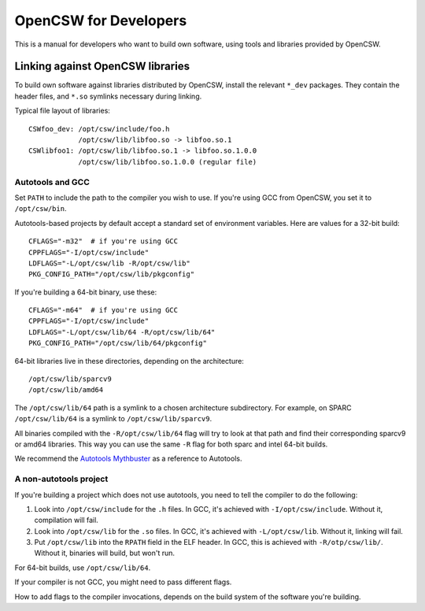 ----------------------
OpenCSW for Developers
----------------------

This is a manual for developers who want to build own software, using
tools and libraries provided by OpenCSW.

.. _linking against OpenCSW libraries:

Linking against OpenCSW libraries
=================================

To build own software against libraries distributed by OpenCSW, install the
relevant ``*_dev`` packages. They contain the header files, and ``*.so``
symlinks necessary during linking.

Typical file layout of libraries::

  CSWfoo_dev: /opt/csw/include/foo.h
              /opt/csw/lib/libfoo.so -> libfoo.so.1
  CSWlibfoo1: /opt/csw/lib/libfoo.so.1 -> libfoo.so.1.0.0
              /opt/csw/lib/libfoo.so.1.0.0 (regular file)

Autotools and GCC
-----------------

Set ``PATH`` to include the path to the compiler you wish to use. If you're
using GCC from OpenCSW, you set it to ``/opt/csw/bin``.

Autotools-based projects by default accept a standard set of environment
variables. Here are values for a 32-bit build::

  CFLAGS="-m32"  # if you're using GCC
  CPPFLAGS="-I/opt/csw/include"
  LDFLAGS="-L/opt/csw/lib -R/opt/csw/lib"
  PKG_CONFIG_PATH="/opt/csw/lib/pkgconfig"

If you're building a 64-bit binary, use these::

  CFLAGS="-m64"  # if you're using GCC
  CPPFLAGS="-I/opt/csw/include"
  LDFLAGS="-L/opt/csw/lib/64 -R/opt/csw/lib/64"
  PKG_CONFIG_PATH="/opt/csw/lib/64/pkgconfig"

64-bit libraries live in these directories, depending on the architecture::

  /opt/csw/lib/sparcv9
  /opt/csw/lib/amd64

The ``/opt/csw/lib/64`` path is a symlink to a chosen architecture
subdirectory. For example, on SPARC ``/opt/csw/lib/64`` is a symlink to
``/opt/csw/lib/sparcv9``.

All binaries compiled with the ``-R/opt/csw/lib/64`` flag will try to look at
that path and find their corresponding sparcv9 or amd64 libraries. This way you
can use the same ``-R`` flag for both sparc and intel 64-bit builds.

We recommend the `Autotools Mythbuster`_ as a reference to Autotools.

A non-autotools project
-----------------------

If you're building a project which does not use autotools, you need to
tell the compiler to do the following:

1. Look into ``/opt/csw/include`` for the ``.h`` files. In GCC, it's achieved
   with ``-I/opt/csw/include``. Without it, compilation will fail.
2. Look into ``/opt/csw/lib`` for the ``.so`` files. In GCC, it's achieved
   with ``-L/opt/csw/lib``. Without it, linking will fail.
3. Put ``/opt/csw/lib`` into the ``RPATH`` field in the ELF header. In GCC,
   this is achieved with ``-R/otp/csw/lib/``. Without it, binaries will build,
   but won't run.

For 64-bit builds, use ``/opt/csw/lib/64``.

If your compiler is not GCC, you might need to pass different flags.

How to add flags to the compiler invocations, depends on the build system of
the software you're building.

.. _Autotools Mythbuster: https://autotools.io/
